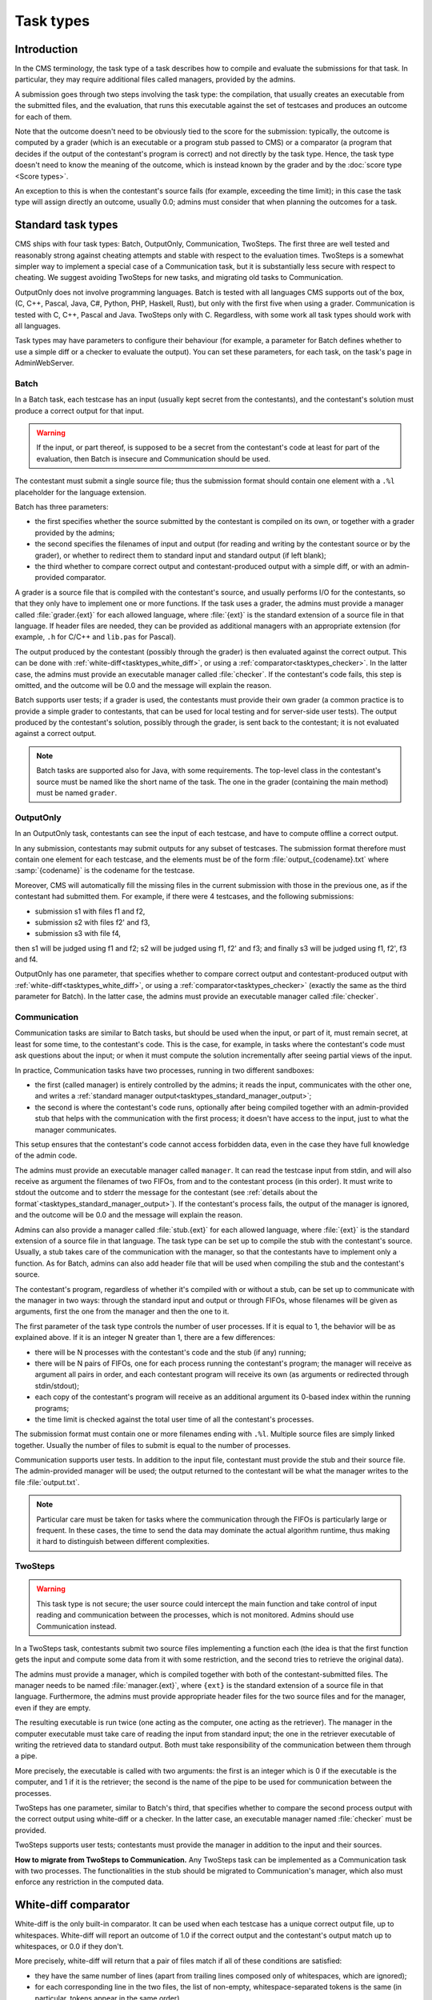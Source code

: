Task types
**********

Introduction
============

In the CMS terminology, the task type of a task describes how to compile and evaluate the submissions for that task. In particular, they may require additional files called managers, provided by the admins.

A submission goes through two steps involving the task type: the compilation, that usually creates an executable from the submitted files, and the evaluation, that runs this executable against the set of testcases and produces an outcome for each of them.

Note that the outcome doesn't need to be obviously tied to the score for the submission: typically, the outcome is computed by a grader (which is an executable or a program stub passed to CMS) or a comparator (a program that decides if the output of the contestant's program is correct) and not directly by the task type. Hence, the task type doesn't need to know the meaning of the outcome, which is instead known by the grader and by the :doc:`score type <Score types>`.

An exception to this is when the contestant's source fails (for example, exceeding the time limit); in this case the task type will assign directly an outcome, usually 0.0; admins must consider that when planning the outcomes for a task.


Standard task types
===================

CMS ships with four task types: Batch, OutputOnly, Communication, TwoSteps. The first three are well tested and reasonably strong against cheating attempts and stable with respect to the evaluation times. TwoSteps is a somewhat simpler way to implement a special case of a Communication task, but it is substantially less secure with respect to cheating. We suggest avoiding TwoSteps for new tasks, and migrating old tasks to Communication.

OutputOnly does not involve programming languages. Batch is tested with all languages CMS supports out of the box, (C, C++, Pascal, Java, C#, Python, PHP, Haskell, Rust), but only with the first five when using a grader. Communication is tested with C, C++, Pascal and Java. TwoSteps only with C. Regardless, with some work all task types should work with all languages.

Task types may have parameters to configure their behaviour (for example, a parameter for Batch defines whether to use a simple diff or a checker to evaluate the output). You can set these parameters, for each task, on the task's page in AdminWebServer.


.. _tasktypes_batch:

Batch
-----

In a Batch task, each testcase has an input (usually kept secret from the contestants), and the contestant's solution must produce a correct output for that input.

.. warning:: If the input, or part thereof, is supposed to be a secret from the contestant's code at least for part of the evaluation, then Batch is insecure and Communication should be used.

The contestant must submit a single source file; thus the submission format should contain one element with a ``.%l`` placeholder for the language extension.

Batch has three parameters:

- the first specifies whether the source submitted by the contestant is compiled on its own, or together with a grader provided by the admins;
- the second specifies the filenames of input and output (for reading and writing by the contestant source or by the grader), or whether to redirect them to standard input and standard output (if left blank);
- the third whether to compare correct output and contestant-produced output with a simple diff, or with an admin-provided comparator.

A grader is a source file that is compiled with the contestant's source, and usually performs I/O for the contestants, so that they only have to implement one or more functions. If the task uses a grader, the admins must provide a manager called :file:`grader.{ext}` for each allowed language, where :file:`{ext}` is the standard extension of a source file in that language. If header files are needed, they can be provided as additional managers with an appropriate extension (for example, ``.h`` for C/C++ and ``lib.pas`` for Pascal).

The output produced by the contestant (possibly through the grader) is then evaluated against the correct output. This can be done with :ref:`white-diff<tasktypes_white_diff>`, or using a :ref:`comparator<tasktypes_checker>`. In the latter case, the admins must provide an executable manager called :file:`checker`. If the contestant's code fails, this step is omitted, and the outcome will be 0.0 and the message will explain the reason.

Batch supports user tests; if a grader is used, the contestants must provide their own grader (a common practice is to provide a simple grader to contestants, that can be used for local testing and for server-side user tests). The output produced by the contestant's solution, possibly through the grader, is sent back to the contestant; it is not evaluated against a correct output.

.. note:: Batch tasks are supported also for Java, with some requirements. The top-level class in the contestant's source must be named like the short name of the task. The one in the grader (containing the main method) must be  named ``grader``.


.. _tasktypes_outputonly:

OutputOnly
----------

In an OutputOnly task, contestants can see the input of each testcase, and have to compute offline a correct output.

In any submission, contestants may submit outputs for any subset of testcases. The submission format therefore must contain one element for each testcase, and the elements must be of the form :file:`output_{codename}.txt` where :samp:`{codename}` is the codename for the testcase.

Moreover, CMS will automatically fill the missing files in the current submission with those in the previous one, as if the contestant had submitted them. For example, if there were 4 testcases, and the following submissions:

- submission s1 with files f1 and f2,
- submission s2 with files f2' and f3,
- submission s3 with file f4,

then s1 will be judged using f1 and f2; s2 will be judged using f1, f2' and f3; and finally s3 will be judged using f1, f2', f3 and f4.

OutputOnly has one parameter, that specifies whether to compare correct output and contestant-produced output with :ref:`white-diff<tasktypes_white_diff>`, or using a :ref:`comparator<tasktypes_checker>` (exactly the same as the third parameter for Batch). In the latter case, the admins must provide an executable manager called :file:`checker`.


.. _tasktypes_communication:

Communication
-------------

Communication tasks are similar to Batch tasks, but should be used when the input, or part of it, must remain secret, at least for some time, to the contestant's code. This is the case, for example, in tasks where the contestant's code must ask questions about the input; or when it must compute the solution incrementally after seeing partial views of the input.

In practice, Communication tasks have two processes, running in two different sandboxes:

- the first (called manager) is entirely controlled by the admins; it reads the input, communicates with the other one, and writes a :ref:`standard manager output<tasktypes_standard_manager_output>`;
- the second is where the contestant's code runs, optionally after being compiled together with an admin-provided stub that helps with the communication with the first process; it doesn't have access to the input, just to what the manager communicates.

This setup ensures that the contestant's code cannot access forbidden data, even in the case they have full knowledge of the admin code.

The admins must provide an executable manager called ``manager``. It can read the testcase input from stdin, and will also receive as argument the filenames of two FIFOs, from and to the contestant process (in this order). It must write to stdout the outcome and to stderr the message for the contestant (see :ref:`details about the format`<tasktypes_standard_manager_output>`). If the contestant's process fails, the output of the manager is ignored, and the outcome will be 0.0 and the message will explain the reason.

Admins can also provide a manager called :file:`stub.{ext}` for each allowed language, where :file:`{ext}` is the standard extension of a source file in that language. The task type can be set up to compile the stub with the contestant's source. Usually, a stub takes care of the communication with the manager, so that the contestants have to implement only a function. As for Batch, admins can also add header file that will be used when compiling the stub and the contestant's source.

The contestant's program, regardless of whether it's compiled with or without a stub, can be set up to communicate with the manager in two ways: through the standard input and output or through FIFOs, whose filenames will be given as arguments, first the one from the manager and then the one to it.

The first parameter of the task type controls the number of user processes. If it is equal to 1, the behavior will be as explained above. If it is an integer N greater than 1, there are a few differences:

- there will be N processes with the contestant's code and the stub (if any) running;
- there will be N pairs of FIFOs, one for each process running the contestant's program; the manager will receive as argument all pairs in order, and each contestant program will receive its own (as arguments or redirected through stdin/stdout);
- each copy of the contestant's program will receive as an additional argument its 0-based index within the running programs;
- the time limit is checked against the total user time of all the contestant's processes.

The submission format must contain one or more filenames ending with ``.%l``. Multiple source files are simply linked together. Usually the number of files to submit is equal to the number of processes.

Communication supports user tests. In addition to the input file, contestant must provide the stub and their source file. The admin-provided manager will be used; the output returned to the contestant will be what the manager writes to the file :file:`output.txt`.

.. note:: Particular care must be taken for tasks where the communication through the FIFOs is particularly large or frequent. In these cases, the time to send the data may dominate the actual algorithm runtime, thus making it hard to distinguish between different complexities.


TwoSteps
--------

.. warning:: This task type is not secure; the user source could intercept the main function and take control of input reading and communication between the processes, which is not monitored. Admins should use Communication instead.

In a TwoSteps task, contestants submit two source files implementing a function each (the idea is that the first function gets the input and compute some data from it with some restriction, and the second tries to retrieve the original data).

The admins must provide a manager, which is compiled together with both of the contestant-submitted files. The manager needs to be named :file:`manager.{ext}`, where ``{ext}`` is the standard extension of a source file in that language. Furthermore, the admins must provide appropriate header files for the two source files and for the manager, even if they are empty.

The resulting executable is run twice (one acting as the computer, one acting as the retriever). The manager in the computer executable must take care of reading the input from standard input; the one in the retriever executable of writing the retrieved data to standard output. Both must take responsibility of the communication between them through a pipe.

More precisely, the executable is called with two arguments: the first is an integer which is 0 if the executable is the computer, and 1 if it is the retriever; the second is the name of the pipe to be used for communication between the processes.

TwoSteps has one parameter, similar to Batch's third, that specifies whether to compare the second process output with the correct output using white-diff or a checker. In the latter case, an executable manager named :file:`checker` must be provided.

TwoSteps supports user tests; contestants must provide the manager in addition to the input and their sources.

**How to migrate from TwoSteps to Communication.** Any TwoSteps task can be implemented as a Communication task with two processes. The functionalities in the stub should be migrated to Communication's manager, which also must enforce any restriction in the computed data.


.. _tasktypes_white_diff:

White-diff comparator
=====================

White-diff is the only built-in comparator. It can be used when each testcase has a unique correct output file, up to whitespaces. White-diff will report an outcome of 1.0 if the correct output and the contestant's output match up to whitespaces, or 0.0 if they don't.

More precisely, white-diff will return that a pair of files match if all of these conditions are satisfied:

- they have the same number of lines (apart from trailing lines composed only of whitespaces, which are ignored);
- for each corresponding line in the two files, the list of non-empty, whitespace-separated tokens is the same (in particular, tokens appear in the same order).

It treats as whitespace any repetition of these characters: space, newline, carriage return, tab, vertical tab, form feed.

Note that spurious empty lines in the middle of an output will make white-diff report a no-match, even if all tokens are correct.


.. _tasktypes_checker:

Checker
=======

When there are multiple correct outputs, or when there is partial scoring, white-diff is not powerful enough. In this cases, a checker can be used to perform a complex validation. It is an executable manager, usually named :file:`checker`.

It will receive as argument three filenames, in order: input, correct output, and contestant's output. It will then write a :ref:`standard manager output<tasktypes_standard_manager_output>` to stdout and stderr.

It is preferred to compile the checker statically (e.g., with ``-static`` using ``gcc`` or ``g++``) to avoid potential problems with the sandbox.


.. _tasktypes_standard_manager_output:

Standard manager output
=======================

A standard manager output is a format that managers can follow to write an outcome and a message for the contestant.

To follow the standard manager output, a manager must write on stdout a single line, containing a floating point number, the outcome; it must write to stderr a single line containing the message for the contestant. Following lines to stdout or stderr will be ignored.

.. note:: If the manager writes to standard error the special strings "translate:success", "translate:wrong" or "translate:partial", these will be respectively shown to the contestants as the localized messages for "Output is correct", "Output isn't correct", and "Output is partially correct".


.. _tasktypes_custom:

Custom task types
=================

If the set of default task types doesn't suit a particular need, a custom task type can be provided. For that, in a separate "workspace" (i.e., a directory disjoint from CMS's tree), write a new Python class that extends :py:class:`cms.grading.tasktypes.TaskType` and implements its abstract methods. The docstrings of those methods explain what they need to do, and the default task types can provide examples.

An accompanying :file:`setup.py` file must also be prepared, which must reference the task type's class as an "entry point": the ``entry_points`` keyword argument of the ``setup`` function, which is a dictionary, needs to contain a key named ``cms.grading.tasktypes`` whose value is a list of strings; each string represents an entry point in the format ``{name}={package.module}:{Class}``, where ``{name}`` is the name of the entry point (at the moment it plays no role for CMS, but please name it in the same way as the class) and ``{package.module}`` and ``{Class}`` are the full module name and the name of the class for the task type.

A full example of :file:`setup.py` is as follows:

.. sourcecode:: python

    from setuptools import setup, find_packages

    setup(
        name="my_task_type",
        version="1.0",
        packages=find_packages(),
        entry_points={
            "cms.grading.tasktypes": [
                "MyTaskType=my_package.my_module:MyTaskType"
            ]
        }
    )

Once that is done, install the distribution by executing

.. sourcecode:: bash

    python3 setup.py install

CMS needs to be restarted for it to pick up the new task type.

For additional information see the `general distutils documentation <https://docs.python.org/3/distutils/setupscript.html>`_ and the `section of the setuptools documentation about entry points <https://setuptools.readthedocs.io/en/latest/setuptools.html#dynamic-discovery-of-services-and-plugins>`_.
